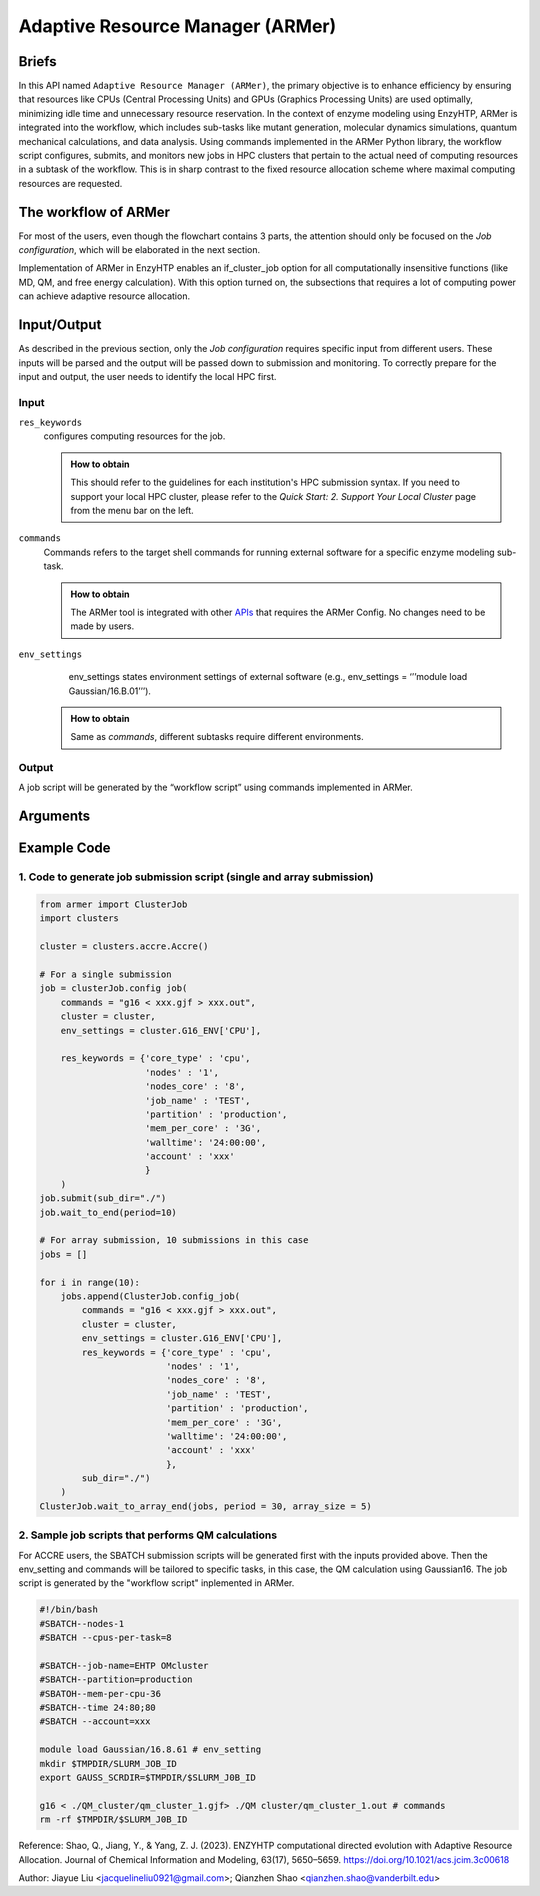 ==============================================
 Adaptive Resource Manager (ARMer)
==============================================

Briefs
==============================================
In this API named ``Adaptive Resource Manager (ARMer)``, the primary objective is to enhance efficiency by ensuring that resources like CPUs (Central Processing Units) and GPUs (Graphics Processing Units) are used optimally, minimizing idle time and unnecessary resource reservation.
In the context of enzyme modeling using EnzyHTP, ARMer is integrated into the workflow, which includes sub-tasks like mutant generation, molecular dynamics simulations, quantum mechanical calculations, and data analysis. 
Using commands implemented in the ARMer Python library, the workflow script configures, submits, and monitors new jobs in HPC clusters that pertain to the actual need of computing resources in a subtask of the workflow. 
This is in sharp contrast to the fixed resource allocation scheme where maximal computing resources are requested.

.. dropdown:: :fa:`eye,mr-1` Click to learn more about ARMer's architechture

    The ARMer Python library consists of two classes: the job class and the HPC class. 
    
    The job class (called ClusterJob in the code) defines properties and functions that are associated with job configuration, submission, and dynamic monitoring of job completion. 
    
    The HPC class (subclasses of ClusterInterface in the code) supports the job class with properties and functions to mediate shell input/output in the user’s local HPC where ARMer is deployed. The HPC class files are stored in a folder named “cluster”. In the folder, _interface.py defines an abstract HPC class as the code interface and accre.py defines an example concrete HPC class we made for our local HPC at Vanderbilt. Users can create new files under this folder defining new concrete HPC classes to easily modify ARMer Python library to be compatible with their local HPC cluster. The instances of the HPC class are used as input for generating the Job instance. The methods of the HPC class are used by the Job instance through the HPC instance to interface with the corresponding local HPC cluster. The new HPC class user defines is required to fulfill the code interfaced defined by the abstract HPC class in _interface.py to make sure they are compatible with the Job class. It is enforced by requiring (by the Job class) all HPC classes to inherit the abstract HPC class so that the new HPC class has to define some required methods (otherwise python will raise an error). 
    
    Then, the ARMer library enables the “workflow script” to run shell commands on other computational nodes these commands are wrapped in the job scripts in the HPC clusters.

The workflow of ARMer
==============================================

.. panels::

    :column: col-lg-12 col-md-12 col-sm-12 col-xs-12 p-2 text-left

    .. image:: ../../figures/armer_architect.png
        :width: 100%
        :alt: single_point_api_io                  
    |

For most of the users, even though the flowchart contains 3 parts, the attention should only be focused on the `Job configuration`, which will be elaborated in the next section.

.. dropdown:: :fa:`eye,mr-1` Click to learn more about `Job Submission`
    
    With the job object instantiated, a job script for the required task can be generated and then submitted by the submit() method. Notably, the format of the job script, the submission commands, and other HPCdependent information are obtained from the HPC class object that is instantiated and passed to the `cluster` argument.


.. dropdown:: :fa:`eye,mr-1` Click to learn more about `Dynamic monitoring`
    
    Once the job has been submitted, a job ID is added to the object by the function. By tracing the job ID, the “workflow script” can monitor the status of a job object in the queue, and mediate the status by killing, holding, or releasing the job. Notably, the capability of dynamically monitoring the job completion status is vital to high-throughput modeling workflow. 
    This is because the workflow involves multiple different types of simulation subtasks that must be sequentially operated.
    
    Two methods have been implemented to achieve dynamic monitoring, they are: wait_to_end() and wait_to_array_end() methods. The wait_to_end() method checks the status of a job in the job queue within a certain period of time (i.e., every 30 s) and exits upon the detection of messages that indicate job completion, error, or cancellation. The wait_to_array_end() method takes multiple job objects and submits them in one job array. Similarly, this method also monitors the status of all jobs in the array regularly and dynamically appends new jobs to the array up to the maximal capacity (i.e., array size).

Implementation of ARMer in EnzyHTP enables an if_cluster_job option for all computationally insensitive functions (like MD, QM, and free energy calculation). With this option turned on, the subsections that requires a lot of computing power can achieve adaptive resource allocation.

Input/Output
==============================================
As described in the previous section, only the `Job configuration` requires specific input from different users.
These inputs will be parsed and the output will be passed down to submission and monitoring.
To correctly prepare for the input and output, the user needs to identify the local HPC first. 

Input
------------------------------------------------

``res_keywords``
    configures computing resources for the job. 

    .. admonition:: How to obtain

        This should refer to the guidelines for each institution's HPC submission syntax. If you need to support your local HPC cluster, please refer to the `Quick Start: 2. Support Your Local Cluster` page from the menu bar on the left.

        .. dropdown:: :fa:`eye,mr-1` Click here to learn more about ACCRE if you are a Vanderbilt User

            `core_type`: This specifies that the job should be run on GPU/CPU cores. 

            `nodes`: How many nodes needed to request for the job.

            `node_cores`: How many cores needed for each node. If GPU is used, usually only one core per node will be requested.

            `job_name`: This sets the name of the job to "job_name". You can change this to a more descriptive name for your job.

            `partition`: This specifies that the job should be submitted to a specific partition, which is likely a partition dedicated to GPU resources.
            
            `mem_per_core`: This requests a number of gigabytes of memory per core.
            
            `walltime`: This sets the maximum walltime (execution time) for the job. '24:00:00' means 24 hours.
            
            `account``: This specifies the account to be charged for the job's resource usage. 

``commands`` 
    Commands refers to the target shell commands for running external software for a specific enzyme modeling sub-task.
    
    .. admonition:: How to obtain

        The ARMer tool is integrated with other `APIs <single_point.html>`_ that requires the ARMer Config. No changes need to be made by users.
    
``env_settings``
     env_settings states environment settings of external software (e.g., env_settings = ‘’’module load Gaussian/16.B.01’’’).
    
    .. admonition:: How to obtain
        
        Same as `commands`, different subtasks require different environments. 
     

Output
------------------------------------------------
A job script will be generated by the “workflow script” using commands implemented in ARMer.  


Arguments
==============================================

.. dropdown:: :fa:`eye,mr-1` Click to see full argument explanations
    
    1. For Job Configuration:

    ``commands``
        refers to the target shell commands for running external software for a specific enzyme modeling sub-task

    ``cluster``
        refers to an HPC class object that contains miscellaneous details about user’s local HPC
        
    ``env_settings``
        states environment settings of external software 

    ``res_keywords``
        configures computing resources for the job (including parameters such as `core_type`, `nodes`,`nodes_core`,etc), which can be referenced from `Input/Output <#input-output>`_ section.
    
    ``jobs``
        a list of ClusterJob object to be execute

    ``period``
        the time cycle for detect job state (Unit: second)
        
    
    2. For Job Submission:

    ``sub_dir`` 
        dir for submission. commands in the sub script usually run under this dir.
                
    ``script_path`` 
        path for submission script generation.
        (default: sub_dir/submit.cmd; will be sub_dir/submit_#.cmd if the file exists. # is a growing index)
                
    
    3. For Job Monitoring:
    
    There are two functions: "wait_to_end" (single submission) and "wait_to_array_end" (array submission)
        
    ``period``
        the time cycle for update job state change (Unit: s)
    
    The following arguments are array submission only:

    ``jobs``
        a list of ClusterJob object to be execute
        
    ``array_size``
        
        how many jobs are allowed to submit simultaneously. 

        (e.g. 5 for 100 jobs means run 20 groups. All groups will be submitted and 
        in each group, submit the next job only after the previous one finishes.)
        
    ``sub_dir``
        (default: self.sub_dir)

        submission directory for all jobs in the array. 
        
        Overwrite existing self.sub_dir in the job obj
        
        * you can set the self value during config_job to make each job different
    
    ``sub_scirpt_path`` 
        (default: self.sub_script_path)
        
        path of the submission script. Overwrite existing self.sub_script_path in the job obj
        
        * you can set the self value during config_job to make each job different
        

Example Code
==============================================

1. Code to generate job submission script (single and array submission)
---------------------------------------------------------

.. admonition:: How input is prepared
    (See `Details <#input-output>`_)
    
.. code:: python

    from armer import ClusterJob
    import clusters

    cluster = clusters.accre.Accre()

    # For a single submission
    job = clusterJob.config job(
        commands = "g16 < xxx.gjf > xxx.out",
        cluster = cluster,
        env_settings = cluster.G16_ENV['CPU'],

        res_keywords = {'core_type' : 'cpu',
                        'nodes' : '1',
                        'nodes_core' : '8',
                        'job_name' : 'TEST',
                        'partition' : 'production',
                        'mem_per_core' : '3G',
                        'walltime': '24:00:00', 
                        'account' : 'xxx'
                        }
        )
    job.submit(sub_dir="./")
    job.wait_to_end(period=10)

    # For array submission, 10 submissions in this case 
    jobs = []

    for i in range(10):
        jobs.append(ClusterJob.config_job(
            commands = "g16 < xxx.gjf > xxx.out",
            cluster = cluster,
            env_settings = cluster.G16_ENV['CPU'],
            res_keywords = {'core_type' : 'cpu',
                            'nodes' : '1',
                            'nodes_core' : '8',
                            'job_name' : 'TEST',
                            'partition' : 'production',
                            'mem_per_core' : '3G',
                            'walltime': '24:00:00', 
                            'account' : 'xxx'
                            },
            sub_dir="./")
        )
    ClusterJob.wait_to_array_end(jobs, period = 30, array_size = 5)

2. Sample job scripts that performs QM calculations
---------------------------------------------------------

For ACCRE users, the SBATCH submission scripts will be generated first with the inputs provided above. Then the env_setting and commands will be tailored to specific tasks, in this case, the QM calculation using Gaussian16.
The job script is generated by the "workflow script" inplemented in ARMer.

.. code:: bash

    #!/bin/bash
    #SBATCH--nodes-1
    #SBATCH --cpus-per-task=8

    #SBATCH--job-name=EHTP OMcluster
    #SBATCH--partition=production
    #SBATOH--mem-per-cpu-36
    #SBATCH--time 24:80;80
    #SBATCH --account=xxx

    module load Gaussian/16.8.61 # env_setting
    mkdir $TMPDIR/SLURM_JOB_ID
    export GAUSS_SCRDIR=$TMPDIR/$SLURM_J0B_ID

    g16 < ./QM_cluster/qm_cluster_1.gjf> ./QM cluster/qm_cluster_1.out # commands
    rm -rf $TMPDIR/$SLURM_J0B_ID
    

Reference: 
Shao, Q., Jiang, Y., & Yang, Z. J. (2023). ENZYHTP computational directed evolution with Adaptive Resource Allocation. Journal of Chemical Information and Modeling, 63(17), 5650–5659. https://doi.org/10.1021/acs.jcim.3c00618 


Author: Jiayue Liu <jacquelineliu0921@gmail.com>; Qianzhen Shao <qianzhen.shao@vanderbilt.edu>

